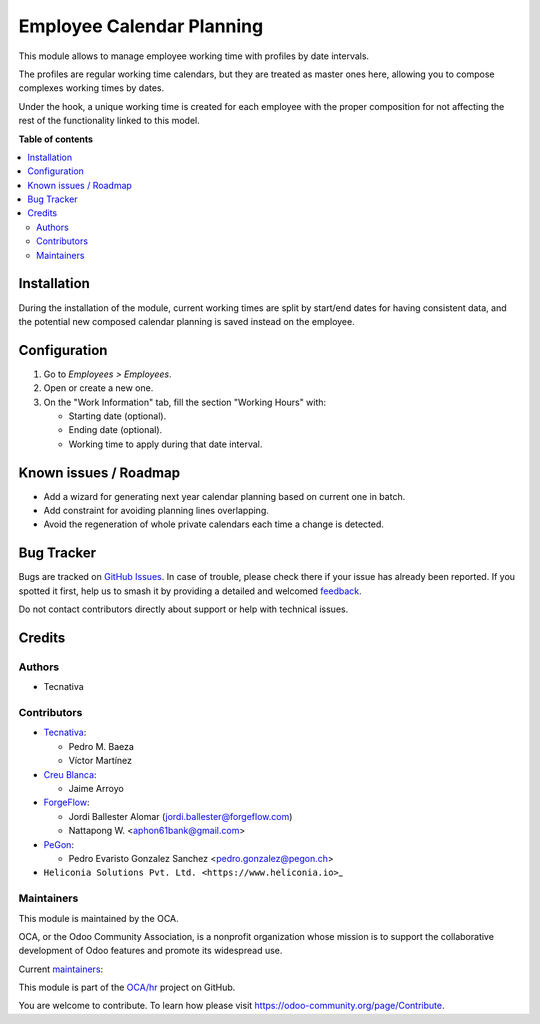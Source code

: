 ==========================
Employee Calendar Planning
==========================

.. 
   !!!!!!!!!!!!!!!!!!!!!!!!!!!!!!!!!!!!!!!!!!!!!!!!!!!!
   !! This file is generated by oca-gen-addon-readme !!
   !! changes will be overwritten.                   !!
   !!!!!!!!!!!!!!!!!!!!!!!!!!!!!!!!!!!!!!!!!!!!!!!!!!!!
   !! source digest: sha256:42c6f1b51235871a8d234b02a1f921a342acd7c36da489efb972accb3f9a2e76
   !!!!!!!!!!!!!!!!!!!!!!!!!!!!!!!!!!!!!!!!!!!!!!!!!!!!

.. |badge1| image:: https://img.shields.io/badge/maturity-Beta-yellow.png
    :target: https://odoo-community.org/page/development-status
    :alt: Beta
.. |badge2| image:: https://img.shields.io/badge/licence-AGPL--3-blue.png
    :target: http://www.gnu.org/licenses/agpl-3.0-standalone.html
    :alt: License: AGPL-3
.. |badge3| image:: https://img.shields.io/badge/github-OCA%2Fhr-lightgray.png?logo=github
    :target: https://github.com/OCA/hr/tree/18.0/hr_employee_calendar_planning
    :alt: OCA/hr
.. |badge4| image:: https://img.shields.io/badge/weblate-Translate%20me-F47D42.png
    :target: https://translation.odoo-community.org/projects/hr-18-0/hr-18-0-hr_employee_calendar_planning
    :alt: Translate me on Weblate
.. |badge5| image:: https://img.shields.io/badge/runboat-Try%20me-875A7B.png
    :target: https://runboat.odoo-community.org/builds?repo=OCA/hr&target_branch=18.0
    :alt: Try me on Runboat

|badge1| |badge2| |badge3| |badge4| |badge5|

This module allows to manage employee working time with profiles by date
intervals.

The profiles are regular working time calendars, but they are treated as
master ones here, allowing you to compose complexes working times by
dates.

Under the hook, a unique working time is created for each employee with
the proper composition for not affecting the rest of the functionality
linked to this model.

**Table of contents**

.. contents::
   :local:

Installation
============

During the installation of the module, current working times are split
by start/end dates for having consistent data, and the potential new
composed calendar planning is saved instead on the employee.

Configuration
=============

1. Go to *Employees > Employees*.
2. Open or create a new one.
3. On the "Work Information" tab, fill the section "Working Hours" with:

   - Starting date (optional).
   - Ending date (optional).
   - Working time to apply during that date interval.

Known issues / Roadmap
======================

- Add a wizard for generating next year calendar planning based on
  current one in batch.
- Add constraint for avoiding planning lines overlapping.
- Avoid the regeneration of whole private calendars each time a change
  is detected.

Bug Tracker
===========

Bugs are tracked on `GitHub Issues <https://github.com/OCA/hr/issues>`_.
In case of trouble, please check there if your issue has already been reported.
If you spotted it first, help us to smash it by providing a detailed and welcomed
`feedback <https://github.com/OCA/hr/issues/new?body=module:%20hr_employee_calendar_planning%0Aversion:%2018.0%0A%0A**Steps%20to%20reproduce**%0A-%20...%0A%0A**Current%20behavior**%0A%0A**Expected%20behavior**>`_.

Do not contact contributors directly about support or help with technical issues.

Credits
=======

Authors
-------

* Tecnativa

Contributors
------------

- `Tecnativa <https://www.tecnativa.com>`__:

  - Pedro M. Baeza
  - Víctor Martínez

- `Creu Blanca <https://www.creu-blanca.es/>`__:

  - Jaime Arroyo

- `ForgeFlow <https://www.forgeflow.com/>`__:

  - Jordi Ballester Alomar (jordi.ballester@forgeflow.com)
  - Nattapong W. <aphon61bank@gmail.com>

- `PeGon <https://www.pegon.ch>`__:

  - Pedro Evaristo Gonzalez Sanchez <pedro.gonzalez@pegon.ch>

- ``Heliconia Solutions Pvt. Ltd. <https://www.heliconia.io>``\ \_

Maintainers
-----------

This module is maintained by the OCA.

.. image:: https://odoo-community.org/logo.png
   :alt: Odoo Community Association
   :target: https://odoo-community.org

OCA, or the Odoo Community Association, is a nonprofit organization whose
mission is to support the collaborative development of Odoo features and
promote its widespread use.

.. |maintainer-victoralmau| image:: https://github.com/victoralmau.png?size=40px
    :target: https://github.com/victoralmau
    :alt: victoralmau
.. |maintainer-pedrobaeza| image:: https://github.com/pedrobaeza.png?size=40px
    :target: https://github.com/pedrobaeza
    :alt: pedrobaeza

Current `maintainers <https://odoo-community.org/page/maintainer-role>`__:

|maintainer-victoralmau| |maintainer-pedrobaeza| 

This module is part of the `OCA/hr <https://github.com/OCA/hr/tree/18.0/hr_employee_calendar_planning>`_ project on GitHub.

You are welcome to contribute. To learn how please visit https://odoo-community.org/page/Contribute.
